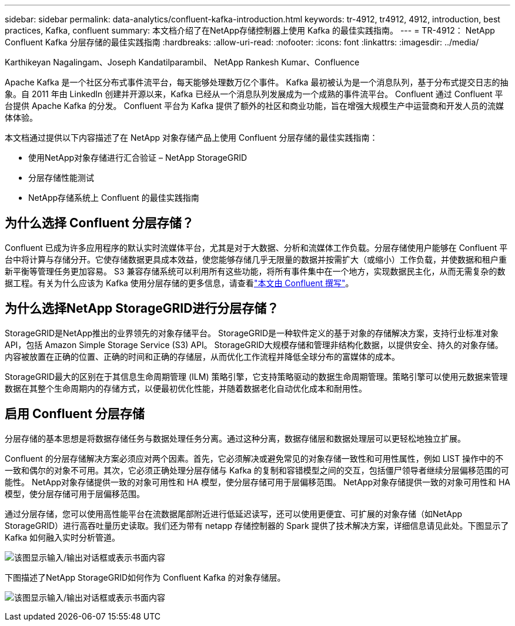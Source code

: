 ---
sidebar: sidebar 
permalink: data-analytics/confluent-kafka-introduction.html 
keywords: tr-4912, tr4912, 4912, introduction, best practices, Kafka, confluent 
summary: 本文档介绍了在NetApp存储控制器上使用 Kafka 的最佳实践指南。 
---
= TR-4912： NetApp Confluent Kafka 分层存储的最佳实践指南
:hardbreaks:
:allow-uri-read: 
:nofooter: 
:icons: font
:linkattrs: 
:imagesdir: ../media/


Karthikeyan Nagalingam、Joseph Kandatilparambil、 NetApp Rankesh Kumar、Confluence

[role="lead"]
Apache Kafka 是一个社区分布式事件流平台，每天能够处理数万亿个事件。 Kafka 最初被认为是一个消息队列，基于分布式提交日志的抽象。自 2011 年由 LinkedIn 创建并开源以来，Kafka 已经从一个消息队列发展成为一个成熟的事件流平台。  Confluent 通过 Confluent 平台提供 Apache Kafka 的分发。  Confluent 平台为 Kafka 提供了额外的社区和商业功能，旨在增强大规模生产中运营商和开发人员的流媒体体验。

本文档通过提供以下内容描述了在 NetApp 对象存储产品上使用 Confluent 分层存储的最佳实践指南：

* 使用NetApp对象存储进行汇合验证 – NetApp StorageGRID
* 分层存储性能测试
* NetApp存储系统上 Confluent 的最佳实践指南




== 为什么选择 Confluent 分层存储？

Confluent 已成为许多应用程序的默认实时流媒体平台，尤其是对于大数据、分析和流媒体工作负载。分层存储使用户能够在 Confluent 平台中将计算与存储分开。它使存储数据更具成本效益，使您能够存储几乎无限量的数据并按需扩大（或缩小）工作负载，并使数据和租户重新平衡等管理任务更加容易。 S3 兼容存储系统可以利用所有这些功能，将所有事件集中在一个地方，实现数据民主化，从而无需复杂的数据工程。有关为什么应该为 Kafka 使用分层存储的更多信息，请查看link:https://docs.confluent.io/platform/current/kafka/tiered-storage.html#netapp-object-storage["本文由 Confluent 撰写"^]。



== 为什么选择NetApp StorageGRID进行分层存储？

StorageGRID是NetApp推出的业界领先的对象存储平台。  StorageGRID是一种软件定义的基于对象的存储解决方案，支持行业标准对象 API，包括 Amazon Simple Storage Service (S3) API。 StorageGRID大规模存储和管理非结构化数据，以提供安全、持久的对象存储。内容被放置在正确的位置、正确的时间和正确的存储层，从而优化工作流程并降低全球分布的富媒体的成本。

StorageGRID最大的区别在于其信息生命周期管理 (ILM) 策略引擎，它支持策略驱动的数据生命周期管理。策略引擎可以使用元数据来管理数据在其整个生命周期内的存储方式，以便最初优化性能，并随着数据老化自动优化成本和耐用性。



== 启用 Confluent 分层存储

分层存储的基本思想是将数据存储任务与数据处理任务分离。通过这种分离，数据存储层和数据处理层可以更轻松地独立扩展。

Confluent 的分层存储解决方案必须应对两个因素。首先，它必须解决或避免常见的对象存储一致性和可用性属性，例如 LIST 操作中的不一致和偶尔的对象不可用。其次，它必须正确处理分层存储与 Kafka 的复制和容错模型之间的交互，包括僵尸领导者继续分层偏移范围的可能性。  NetApp对象存储提供一致的对象可用性和 HA 模型，使分层存储可用于层偏移范围。  NetApp对象存储提供一致的对象可用性和 HA 模型，使分层存储可用于层偏移范围。

通过分层存储，您可以使用高性能平台在流数据尾部附近进行低延迟读写，还可以使用更便宜、可扩展的对象存储（如NetApp StorageGRID）进行高吞吐量历史读取。我们还为带有 netapp 存储控制器的 Spark 提供了技术解决方案，详细信息请见此处。下图显示了 Kafka 如何融入实时分析管道。

image:confluent-kafka-002.png["该图显示输入/输出对话框或表示书面内容"]

下图描述了NetApp StorageGRID如何作为 Confluent Kafka 的对象存储层。

image:confluent-kafka-003.png["该图显示输入/输出对话框或表示书面内容"]
